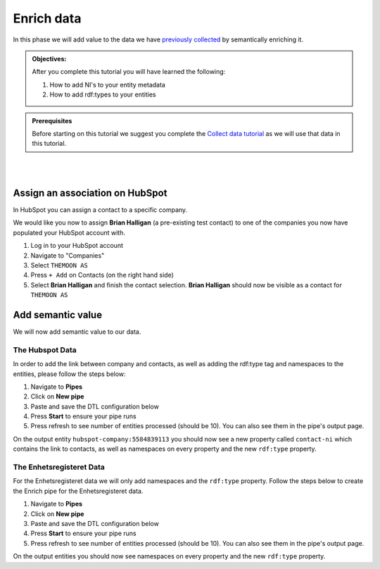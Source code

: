 .. _tutorial_getting_started_enrich:

Enrich data
===========

In this phase we will add value to the data we have `previously collected <tutorial-getting-started-collect>`_ by semantically enriching it.

.. admonition::  Objectives:

    After you complete this tutorial you will have learned the following:

    #. How to add NI's to your entity metadata
    #. How to add rdf:types to your entities

.. admonition:: Prerequisites

  Before starting on this tutorial we suggest you complete the `Collect data tutorial <tutorial-getting-started-collect>`_ as we will use that data in this tutorial.

|
|

Assign an association on HubSpot
^^^^^^^^^^^^^^^^^^^^^^^^^^^^^^^^

In HubSpot you can assign a contact to a specific company. 

We would like you now to assign **Brian Halligan** (a pre-existing test contact) to one of the companies you now have populated your HubSpot account with. 

#. Log in to your HubSpot account
#. Navigate to "Companies"
#. Select ``THEMOON AS``
#. Press ``+ Add`` on Contacts (on the right hand side)
#. Select **Brian Halligan** and finish the contact selection. **Brian Halligan** should now be visible as a contact for ``THEMOON AS``


Add semantic value
^^^^^^^^^^^^^^^^^^
We will now add semantic value to our data.

The Hubspot Data
****************
In order to add the link between company and contacts, as well as adding the rdf:type tag and namespaces to the entities, please follow the steps below:

#. Navigate to **Pipes**
#. Click on **New pipe**
#. Paste and save the DTL configuration below
#. Press **Start** to ensure your pipe runs 
#. Press refresh to see number of entities processed (should be 10). You can also see them in the pipe's output page. 

.. code-block:: json
  :linenos:
  
    {
      "_id": "hubspot-company-enrich",
      "type": "pipe",
      "source": {
        "type": "dataset",
        "dataset": "hubspot-company-collect"
      },
      "transform": {
        "type": "dtl",
        "rules": {
          "default": [
            ["copy", "*"],
            ["merge",
              ["apply", "contacts-ni", "_S.associations.contacts.results"]
            ],
            ["add", "rdf:type",
              ["ni", "hubspot:company"]
            ]
          ],
          "contacts-ni": [
            ["filter",
              ["eq", "_S.type", "company_to_contact"]
            ],
            ["add", "contact-ni",
              ["ni", "hubspot-contact", "_S.id"]
            ]
          ]
        }
      },
      "add_namespaces": true,
      "namespaces": {
        "identity": "hubspot-company",
        "property": "hubspot-company"
      }
    }


On the output entity ``hubspot-company:5584839113`` you should now see a new property called ``contact-ni`` which contains the link to contacts, as well as namespaces on every property and the new ``rdf:type`` property.

The Enhetsregisteret Data
*************************
For the Enhetsregisteret data we will only add namespaces and the ``rdf:type`` property. Follow the steps below to create the Enrich pipe for the Enhetsregisteret data.

#. Navigate to **Pipes**
#. Click on **New pipe**
#. Paste and save the DTL configuration below
#. Press **Start** to ensure your pipe runs 
#. Press refresh to see number of entities processed (should be 10). You can also see them in the pipe's output page. 

.. code-block:: json
  :linenos:
  
    {
      "_id": "enhetsregisteret-company-enrich",
      "type": "pipe",
      "source": {
        "type": "dataset",
        "dataset": "enhetsregisteret-company-collect"
      },
      "transform": {
        "type": "dtl",
        "rules": {
          "default": [
            ["copy", "*"],
            ["add", "rdf:type",
              ["ni", "enhetsregisteret:company"]
            ]
          ]
        }
      },
      "add_namespaces": true,
      "namespaces": {
        "identity": "enhetsregisteret-company",
        "property": "enhetsregisteret-company"
      }
    }


On the output entities you should now see namespaces on every property and the new ``rdf:type`` property.
